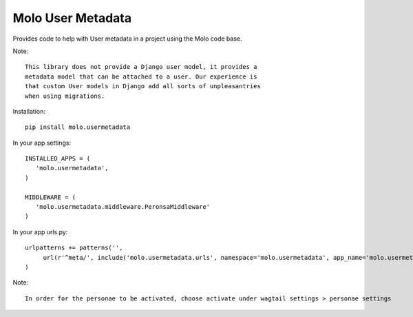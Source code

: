 Molo User Metadata
==================

.. image:: https://travis-ci.org/praekelt/molo.usermetadata.svg?branch=develop
    :target: https://travis-ci.org/praekelt/molo.usermetadata
    :alt: Continuous Integration

.. image:: https://coveralls.io/repos/praekelt/molo.usermetadata/badge.png?branch=develop
    :target: https://coveralls.io/r/praekelt/molo.usermetadata?branch=develop
    :alt: Code Coverage

Provides code to help with User metadata in a project using the Molo code base.

Note::

   This library does not provide a Django user model, it provides a
   metadata model that can be attached to a user. Our experience is
   that custom User models in Django add all sorts of unpleasantries
   when using migrations.

Installation::

   pip install molo.usermetadata


In your app settings::

   INSTALLED_APPS = (
      'molo.usermetadata',
   )

   MIDDLEWARE = (
      'molo.usermetadata.middleware.PeronsaMiddleware'
   )

In your app urls.py::

   urlpatterns += patterns('',
        url(r'^meta/', include('molo.usermetadata.urls', namespace='molo.usermetadata', app_name='molo.usermetadata')),
   )

Note::

   In order for the personae to be activated, choose activate under wagtail settings > personae settings
